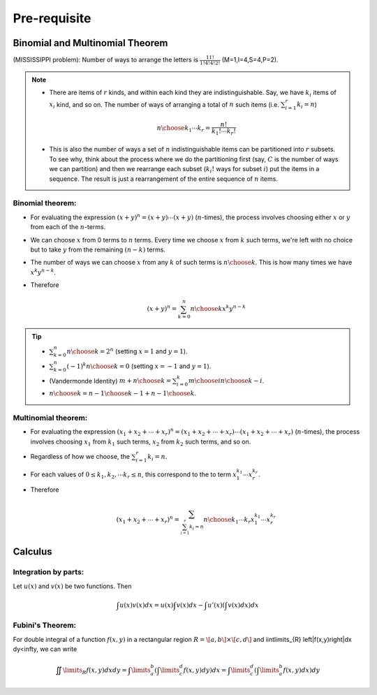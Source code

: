 #########################################
Pre-requisite
#########################################

Binomial and Multinomial Theorem
==============================================

(MISSISSIPPI problem): Number of ways to arrange the letters is :math:`\frac{11!}{1!4!4!2!}` (M=1,I=4,S=4,P=2).

.. note::
  * There are items of :math:`r` kinds, and within each kind they are indistinguishable. Say, we have :math:`k_i` items of :math:`x_i` kind, and so on. The number of ways of arranging a total of :math:`n` such items (i.e. :math:`\sum_{i=1}^r k_i=n`)

    .. math::
      {n\choose k_1\cdots k_r}=\frac{n!}{k_1!\cdots k_r!}
  * This is also the number of ways a set of :math:`n` indistinguishable items can be partitioned into :math:`r` subsets. To see why, think about the process where we do the partitioning first (say, :math:`C` is the number of ways we can partition) and then we rearrange each subset (:math:`k_i!` ways for subset :math:`i`) put the items in a sequence. The result is just a rearrangement of the entire sequence of :math:`n` items.

Binomial theorem: 
-------------------------------
* For evaluating the expression :math:`(x+y)^n=(x+y)\cdots(x+y)` (:math:`n`-times), the process involves choosing either :math:`x` or :math:`y` from each of the :math:`n`-terms. 
* We can choose :math:`x` from 0 terms to :math:`n` terms. Every time we choose :math:`x` from :math:`k` such terms, we're left with no choice but to take :math:`y` from  the remaining :math:`(n-k)` terms.
* The number of ways we can choose :math:`x` from any :math:`k` of such terms is :math:`{n\choose k}`. This is how many times we have :math:`x^k y^{n-k}`.
* Therefore

  .. math::
   (x+y)^n=\sum_{k=0}^n {n\choose k} x^k y^{n-k}

.. tip::
  * :math:`\sum_{k=0}^n {n\choose k}=2^n` (setting :math:`x=1` and :math:`y=1`).
  * :math:`\sum_{k=0}^n (-1)^k {n\choose k}=0` (setting :math:`x=-1` and :math:`y=1`).
  * (Vandermonde Identity) :math:`{m+n\choose k}=\sum_{i=0}^k {m\choose i}{n\choose k-i}`.
  * :math:`{n\choose k}={n-1\choose k-1}+{n-1\choose k}`.

Multinomial theorem:
-------------------------------
* For evaluating the expression :math:`(x_1+x_2+\cdots+x_r)^n=(x_1+x_2+\cdots+x_r)\cdots(x_1+x_2+\cdots+x_r)` (:math:`n`-times), the process involves choosing :math:`x_1` from :math:`k_1` such terms, :math:`x_2` from :math:`k_2` such terms, and so on.
* Regardless of how we choose, the :math:`\sum_{i=1}^r k_i=n`.
* For each values of :math:`0\leq k_1,k_2,\cdots k_r\leq n`, this correspond to the to term :math:`x_1^{k_1}\cdots x_r^{k_r}`.
* Therefore

  .. math::
   (x_1+x_2+\cdots+x_r)^n=\sum_{\sum_{i=1}^r k_i=n} {n\choose k_1\cdots k_r} x_1^{k_1}\cdots x_r^{k_r}

Calculus
==============================================

Integration by parts:
-------------------------------
Let :math:`u(x)` and :math:`v(x)` be two functions. Then

 .. math:: \int u(x)v(x) dx = u(x)\int v(x) dx −\int u'(x) \left(\int v(x) dx\right) dx

Fubini's Theorem:
-------------------------------
For double integral of a function :math:`f(x,y)` in a rectangular region :math:`R=\[a,b\]\times \[c,d\]` and \iint\limits_{R} \left|f(x,y)\right|dx dy<\infty, we can write

 .. math:: \iint\limits_{R} f(x,y)dx dy=\int\limits_a^b \left(\int\limits_c^d f(x,y)dy\right)dx=\int\limits_c^d \left(\int\limits_a^b f(x,y)dx\right)dy

.. seealso::
 * Calculus cheatsheet: `Notes at tutorial.math.lamar.edu <https://tutorial.math.lamar.edu/pdf/calculus_cheat_sheet_all.pdf>`_
 * Calculating the Gaussian integral: `YouTube video playlist <https://www.youtube.com/watch?v=HcneBkidSDQ&list=PLJb1qAQIrmmCgLyHWMXGZnioRHLqOk2bW>`_

